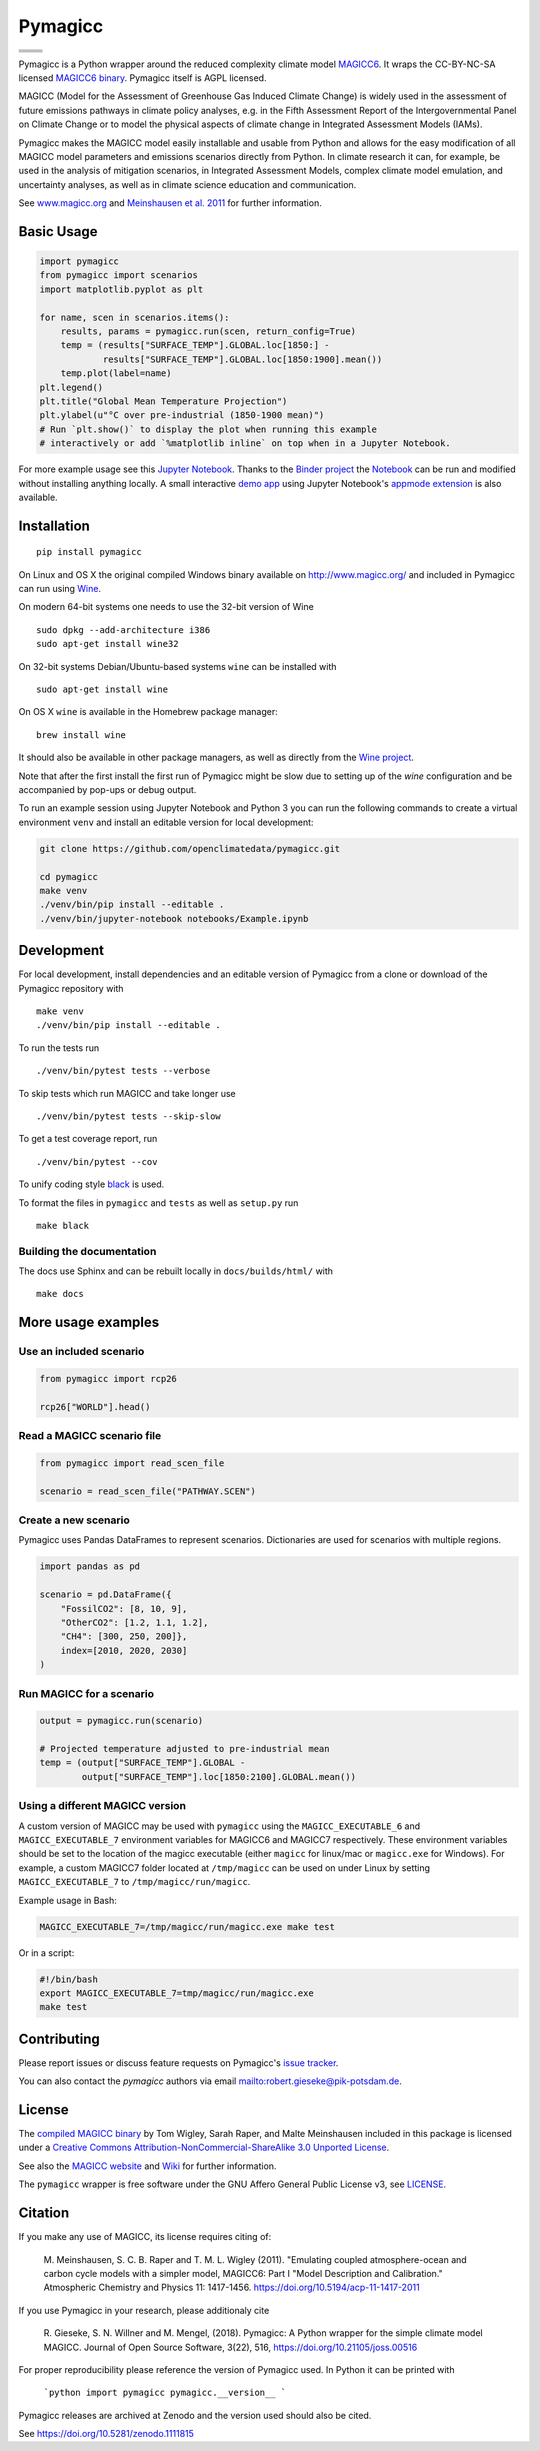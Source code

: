 Pymagicc
========

+----------------+-----------------+
| |Build Status| | |AppVeyor|      |
+----------------+-----------------+
| |Codecov|      | |Launch Binder| |
+----------------+-----------------+
| |PyPI|         | |PyPI Version|  |
+----------------+-----------------+
| |JOSS|         | |Zenodo|        |
+----------------+-----------------+

.. sec-begin-index

Pymagicc is a Python wrapper around the reduced complexity climate model
`MAGICC6 <http://magicc.org/>`_. It wraps the CC-BY-NC-SA licensed
`MAGICC6 binary <http://www.magicc.org/download6>`_. Pymagicc itself is AGPL licensed.

MAGICC (Model for the Assessment of Greenhouse Gas Induced Climate Change)
is widely used in the assessment of future emissions pathways in climate policy analyses,
e.g. in the Fifth Assessment Report of the
Intergovernmental Panel on Climate Change or to model the physical aspects of climate change in Integrated Assessment Models (IAMs).

Pymagicc makes the MAGICC model easily installable and usable from Python and allows for the easy modification of all MAGICC model parameters and emissions scenarios directly from Python.
In climate research it can, for example, be used in the analysis of mitigation scenarios, in Integrated Assessment Models, complex climate model emulation, and uncertainty analyses, as well as in climate science education and communication.

See `www.magicc.org <http://www.magicc.org/>`_ and `Meinshausen et al. 2011 <https://doi.org/10.5194/acp-11-1417-2011>`_ for further information.

.. sec-end-index

Basic Usage
-----------

.. sec-begin-usage

.. code:: python

    import pymagicc
    from pymagicc import scenarios
    import matplotlib.pyplot as plt

    for name, scen in scenarios.items():
        results, params = pymagicc.run(scen, return_config=True)
        temp = (results["SURFACE_TEMP"].GLOBAL.loc[1850:] -
                results["SURFACE_TEMP"].GLOBAL.loc[1850:1900].mean())
        temp.plot(label=name)
    plt.legend()
    plt.title("Global Mean Temperature Projection")
    plt.ylabel(u"°C over pre-industrial (1850-1900 mean)")
    # Run `plt.show()` to display the plot when running this example
    # interactively or add `%matplotlib inline` on top when in a Jupyter Notebook.

.. sec-begin-example-plot

.. image:: scripts/example-plot.png
    :align: center

.. sec-end-example-plot

For more example usage see this `Jupyter Notebook <https://github.com/openclimatedata/pymagicc/blob/master/notebooks/Example.ipynb>`_.
Thanks to the `Binder project <https://mybinder.org>`_ the `Notebook <https://mybinder.org/v2/gh/openclimatedata/pymagicc/master?filepath=notebooks/Example.ipynb>`_ can be run and modified without installing anything locally. A small interactive `demo app <https://mybinder.org/v2/gh/openclimatedata/pymagicc/master?urlpath=apps/notebooks/Demo.ipynb>`_ using Jupyter Notebook's `appmode extension <https://github.com/oschuett/appmode/>`_
is also available.

.. sec-end-usage
.. sec-begin-installation

Installation
------------

::

    pip install pymagicc

On Linux and OS X the original compiled Windows binary available on
`<http://www.magicc.org/>`_ and included in Pymagicc
can run using `Wine <https://www.winehq.org/>`_.

On modern 64-bit systems one needs to use the 32-bit version of Wine

::

    sudo dpkg --add-architecture i386
    sudo apt-get install wine32

On 32-bit systems Debian/Ubuntu-based systems ``wine`` can be installed with

::

    sudo apt-get install wine

On OS X ``wine`` is available in the Homebrew package manager:

::

    brew install wine

It should also be available in other package managers, as well as directly from the `Wine project <https://wiki.winehq.org/Download>`_.

Note that after the first install the first run of Pymagicc might be slow due
to setting up of the `wine` configuration and be accompanied by pop-ups or
debug output.

To run an example session using Jupyter Notebook and Python 3 you can run the
following commands to create a virtual environment ``venv`` and install an
editable version for local development:

.. code:: bash

    git clone https://github.com/openclimatedata/pymagicc.git

    cd pymagicc
    make venv
    ./venv/bin/pip install --editable .
    ./venv/bin/jupyter-notebook notebooks/Example.ipynb

.. sec-end-installation
.. sec-begin-development

Development
-----------

For local development, install dependencies and an editable version of Pymagicc from a clone or download of the Pymagicc repository with

::

    make venv
    ./venv/bin/pip install --editable .

To run the tests run

::

    ./venv/bin/pytest tests --verbose

To skip tests which run MAGICC and take longer use

::

    ./venv/bin/pytest tests --skip-slow

To get a test coverage report, run

::

    ./venv/bin/pytest --cov

To unify coding style `black <https://github.com/ambv/black>`_ is used.

To format the files in ``pymagicc`` and ``tests`` as well as ``setup.py`` run

::

    make black

Building the documentation
**************************

The docs use Sphinx and can be rebuilt locally in ``docs/builds/html/`` with

::

    make docs

.. sec-end-development

More usage examples
-------------------

.. sec-begin-more-usage

Use an included scenario
************************

.. code:: python

    from pymagicc import rcp26

    rcp26["WORLD"].head()

Read a MAGICC scenario file
***************************

.. code:: python

    from pymagicc import read_scen_file

    scenario = read_scen_file("PATHWAY.SCEN")

Create a new scenario
*********************

Pymagicc uses Pandas DataFrames to represent scenarios. Dictionaries are
used for scenarios with multiple regions.

.. code:: python

    import pandas as pd

    scenario = pd.DataFrame({
        "FossilCO2": [8, 10, 9],
        "OtherCO2": [1.2, 1.1, 1.2],
        "CH4": [300, 250, 200]},
        index=[2010, 2020, 2030]
    )

Run MAGICC for a scenario
*************************

.. code:: python

    output = pymagicc.run(scenario)

    # Projected temperature adjusted to pre-industrial mean
    temp = (output["SURFACE_TEMP"].GLOBAL -
            output["SURFACE_TEMP"].loc[1850:2100].GLOBAL.mean())

Using a different MAGICC version
********************************

A custom version of MAGICC may be used with ``pymagicc`` using the
``MAGICC_EXECUTABLE_6`` and ``MAGICC_EXECUTABLE_7`` environment variables for MAGICC6
and MAGICC7 respectively. These environment variables should be set to the
location of the magicc executable (either ``magicc`` for linux/mac or
``magicc.exe`` for Windows).
For example, a custom MAGICC7 folder located at ``/tmp/magicc`` can be used on
under Linux by setting ``MAGICC_EXECUTABLE_7`` to ``/tmp/magicc/run/magicc``.

Example usage in Bash:

.. code:: bash

    MAGICC_EXECUTABLE_7=/tmp/magicc/run/magicc.exe make test

Or in a script:

.. code:: bash

    #!/bin/bash
    export MAGICC_EXECUTABLE_7=tmp/magicc/run/magicc.exe
    make test

.. sec-end-more-usage

Contributing
------------

.. sec-begin-contributing

Please report issues or discuss feature requests on Pymagicc's
`issue tracker <https://github.com/openclimatedata/pymagicc/issues>`_.

You can also contact the `pymagicc` authors via email
`<robert.gieseke@pik-potsdam.de>`_.

.. sec-end-contributing

License
-------

.. sec-begin-license

The `compiled MAGICC binary <http://www.magicc.org/download6>`_ by Tom Wigley,
Sarah Raper, and Malte Meinshausen included in this package is licensed under a `Creative Commons Attribution-NonCommercial-ShareAlike 3.0 Unported License <https://creativecommons.org/licenses/by-nc-sa/3.0/>`_.

See also the `MAGICC website <http://magicc.org/>`_ and
`Wiki <http://wiki.magicc.org/index.php?title=Main_Page>`_
for further information.

The ``pymagicc`` wrapper is free software under the GNU Affero General Public
License v3, see `LICENSE <./LICENSE>`_.

Citation
--------

If you make any use of MAGICC, its license requires citing of:

    M. Meinshausen, S. C. B. Raper and T. M. L. Wigley (2011). "Emulating coupled
    atmosphere-ocean and carbon cycle models with a simpler model, MAGICC6: Part I
    "Model Description and Calibration." Atmospheric Chemistry and Physics 11: 1417-1456.
    `https://doi.org/10.5194/acp-11-1417-2011 <https://dx.doi.org/10.5194/acp-11-1417-2011>`_

If you use Pymagicc in your research, please additionaly cite

    R. Gieseke, S. N. Willner and M. Mengel, (2018). Pymagicc: A Python wrapper
    for the simple climate model MAGICC. Journal of Open Source Software, 3(22),
    516, `https://doi.org/10.21105/joss.00516 <https://doi.org/10.21105/joss.00516>`_

For proper reproducibility please reference the version of Pymagicc used. In
Python it can be printed with

    ```python
    import pymagicc
    pymagicc.__version__
    ```

Pymagicc releases are archived at Zenodo and the version used should also be cited.

See https://doi.org/10.5281/zenodo.1111815


.. sec-end-license

.. |Build Status| image:: https://travis-ci.org/openclimatedata/pymagicc.svg?branch=master
    :target: https://travis-ci.org/openclimatedata/pymagicc
.. |AppVeyor| image:: https://img.shields.io/appveyor/ci/openclimatedata/pymagicc/master.svg
    :target: https://ci.appveyor.com/project/openclimatedata/pymagicc
.. |Codecov| image:: https://img.shields.io/codecov/c/github/openclimatedata/pymagicc.svg
    :target: https://codecov.io/gh/openclimatedata/pymagicc
.. |Launch Binder| image:: https://img.shields.io/badge/launch-binder-e66581.svg
    :target: https://mybinder.org/v2/gh/openclimatedata/pymagicc/master?filepath=notebooks/Example.ipynb
.. |PyPI| image:: https://img.shields.io/pypi/pyversions/pymagicc.svg
    :target: https://pypi.org/project/pymagicc/
.. |PyPI Version| image:: https://img.shields.io/pypi/v/pymagicc.svg
    :target: https://pypi.org/project/pymagicc/
.. |JOSS| image:: https://joss.theoj.org/papers/85eb9a9401fe968073bb429ea361924e/status.svg
    :target: https://joss.theoj.org/papers/85eb9a9401fe968073bb429ea361924e
.. |Zenodo| image:: https://zenodo.org/badge/DOI/10.5281/zenodo.1111815.svg
    :target: https://zenodo.org/record/1111815

